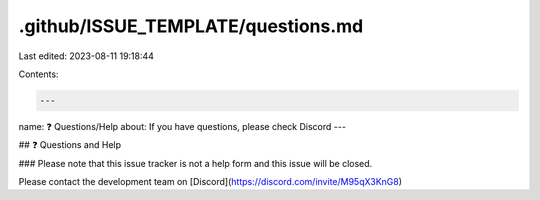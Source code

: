 .github/ISSUE_TEMPLATE/questions.md
===================================

Last edited: 2023-08-11 19:18:44

Contents:

.. code-block:: md

    ---
name: ❓ Questions/Help
about: If you have questions, please check Discord
---

## ❓ Questions and Help

### Please note that this issue tracker is not a help form and this issue will be closed.

Please contact the development team on [Discord](https://discord.com/invite/M95qX3KnG8)


